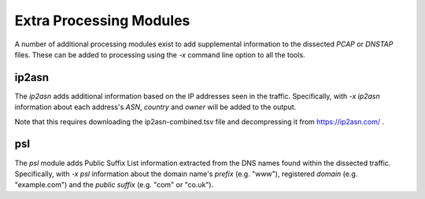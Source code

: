 Extra Processing Modules
========================

A number of additional processing modules exist to add supplemental
information to the dissected *PCAP* or *DNSTAP* files.  These can be
added to processing using the `-x` command line option to all the
tools.

ip2asn
------

The `ip2asn` adds additional information based on the IP addresses
seen in the traffic.  Specifically, with `-x ip2asn` information about
each address's *ASN*, *country* and *owner* will be added to the
output.

Note that this requires downloading the ip2asn-combined.tsv file and
decompressing it from https://ip2asn.com/ .

psl
---

The `psl` module adds Public Suffix List information extracted from
the DNS names found within the dissected traffic.  Specifically, with
`-x psl` information about the domain name's *prefix* (e.g. "www"),
registered *domain* (e.g. "example.com") and the *public suffix*
(e.g. "com" or "co.uk").
